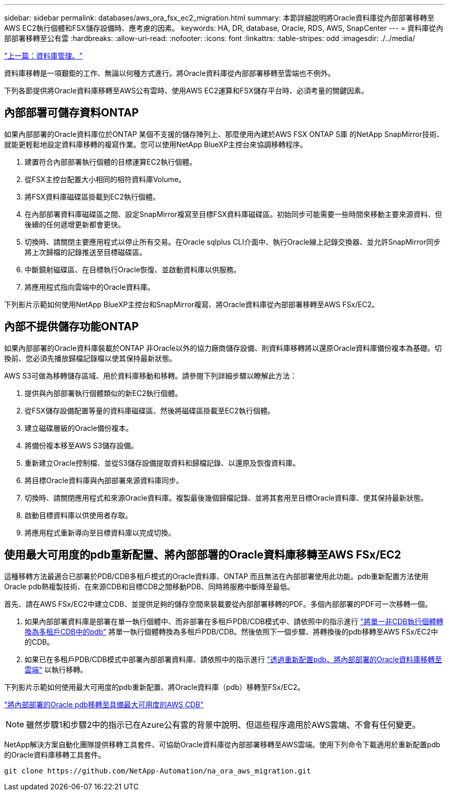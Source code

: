 ---
sidebar: sidebar 
permalink: databases/aws_ora_fsx_ec2_migration.html 
summary: 本節詳細說明將Oracle資料庫從內部部署移轉至AWS EC2執行個體和FSX儲存設備時、應考慮的因素。 
keywords: HA, DR, database, Oracle, RDS, AWS, SnapCenter 
---
= 資料庫從內部部署移轉至公有雲
:hardbreaks:
:allow-uri-read: 
:nofooter: 
:icons: font
:linkattrs: 
:table-stripes: odd
:imagesdir: ./../media/


link:aws_ora_fsx_ec2_mgmt.html["上一篇：資料庫管理。"]

[role="lead"]
資料庫移轉是一項艱鉅的工作、無論以何種方式進行。將Oracle資料庫從內部部署移轉至雲端也不例外。

下列各節提供將Oracle資料庫移轉至AWS公有雲時、使用AWS EC2運算和FSX儲存平台時、必須考量的關鍵因素。



== 內部部署可儲存資料ONTAP

如果內部部署的Oracle資料庫位於ONTAP 某個不支援的儲存陣列上、那麼使用內建於AWS FSX ONTAP S庫 的NetApp SnapMirror技術、就能更輕鬆地設定資料庫移轉的複寫作業。您可以使用NetApp BlueXP主控台來協調移轉程序。

. 建置符合內部部署執行個體的目標運算EC2執行個體。
. 從FSX主控台配置大小相同的相符資料庫Volume。
. 將FSX資料庫磁碟區掛載到EC2執行個體。
. 在內部部署資料庫磁碟區之間、設定SnapMirror複寫至目標FSX資料庫磁碟區。初始同步可能需要一些時間來移動主要來源資料、但後續的任何遞增更新都會更快。
. 切換時、請關閉主要應用程式以停止所有交易。在Oracle sqlplus CLI介面中、執行Oracle線上記錄交換器、並允許SnapMirror同步將上次歸檔的記錄推送至目標磁碟區。
. 中斷鏡射磁碟區、在目標執行Oracle恢復、並啟動資料庫以供服務。
. 將應用程式指向雲端中的Oracle資料庫。


下列影片示範如何使用NetApp BlueXP主控台和SnapMirror複寫、將Oracle資料庫從內部部署移轉至AWS FSx/EC2。




== 內部不提供儲存功能ONTAP

如果內部部署的Oracle資料庫裝載於ONTAP 非Oracle以外的協力廠商儲存設備、則資料庫移轉將以還原Oracle資料庫備份複本為基礎。切換前、您必須先播放歸檔記錄檔以使其保持最新狀態。

AWS S3可做為移轉儲存區域、用於資料庫移動和移轉。請參閱下列詳細步驟以瞭解此方法：

. 提供與內部部署執行個體類似的新EC2執行個體。
. 從FSX儲存設備配置等量的資料庫磁碟區、然後將磁碟區掛載至EC2執行個體。
. 建立磁碟層級的Oracle備份複本。
. 將備份複本移至AWS S3儲存設備。
. 重新建立Oracle控制檔、並從S3儲存設備提取資料和歸檔記錄、以還原及恢復資料庫。
. 將目標Oracle資料庫與內部部署來源資料庫同步。
. 切換時、請關閉應用程式和來源Oracle資料庫。複製最後幾個歸檔記錄、並將其套用至目標Oracle資料庫、使其保持最新狀態。
. 啟動目標資料庫以供使用者存取。
. 將應用程式重新導向至目標資料庫以完成切換。




== 使用最大可用度的pdb重新配置、將內部部署的Oracle資料庫移轉至AWS FSx/EC2

這種移轉方法最適合已部署於PDB/CDB多租戶模式的Oracle資料庫、ONTAP 而且無法在內部部署使用此功能。pdb重新配置方法使用Oracle pdb熱複製技術、在來源CDB和目標CDB之間移動PDB、同時將服務中斷降至最低。

首先、請在AWS FSx/EC2中建立CDB、並提供足夠的儲存空間來裝載要從內部部署移轉的PDF。多個內部部署的PDF可一次移轉一個。

. 如果內部部署資料庫是部署在單一執行個體中、而非部署在多租戶PDB/CDB模式中、請依照中的指示進行 link:https://docs.netapp.com/us-en/netapp-solutions/databases/azure_ora_nfile_migration.html#converting-a-single-instance-non-cdb-to-a-pdb-in-a-multitenant-cdb["將單一非CDB執行個體轉換為多租戶CDB中的pdb"^] 將單一執行個體轉換為多租戶PDB/CDB。然後依照下一個步驟、將轉換後的pdb移轉至AWS FSx/EC2中的CDB。
. 如果已在多租戶PDB/CDB模式中部署內部部署資料庫、請依照中的指示進行 link:https://docs.netapp.com/us-en/netapp-solutions/databases/azure_ora_nfile_migration.html#migrate-on-premises-oracle-databases-to-azure-with-pdb-relocation["透過重新配置pdb、將內部部署的Oracle資料庫移轉至雲端"^] 以執行移轉。


下列影片示範如何使用最大可用度的pdb重新配置、將Oracle資料庫（pdb）移轉至FSx/EC2。

link:https://www.netapp.tv/insight/details/29998?playlist_id=0&mcid=85384745435828386870393606008847491796["將內部部署的Oracle pdb移轉至具備最大可用度的AWS CDB"^]


NOTE: 雖然步驟1和步驟2中的指示已在Azure公有雲的背景中說明、但這些程序適用於AWS雲端、不會有任何變更。

NetApp解決方案自動化團隊提供移轉工具套件、可協助Oracle資料庫從內部部署移轉至AWS雲端。使用下列命令下載適用於重新配置pdb的Oracle資料庫移轉工具套件。

[source, cli]
----
git clone https://github.com/NetApp-Automation/na_ora_aws_migration.git
----